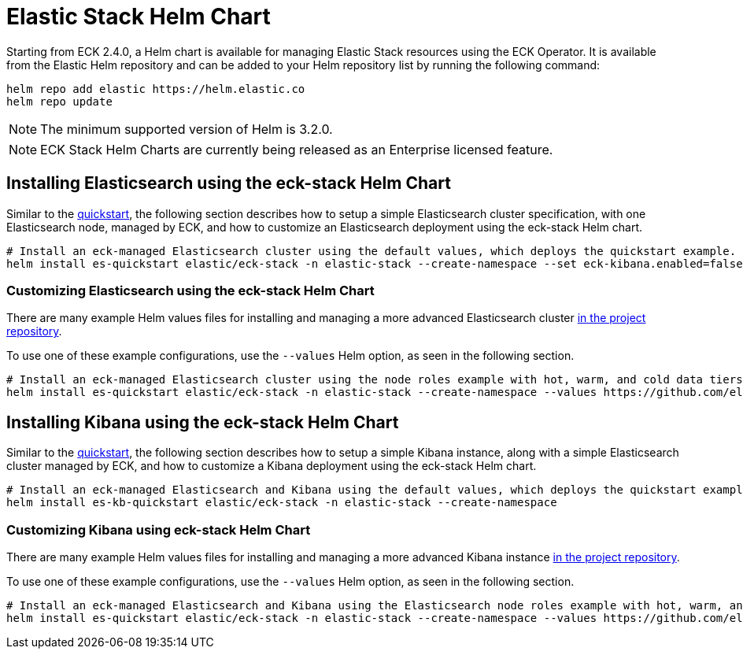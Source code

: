 :page_id: stack-helm-chart
ifdef::env-github[]
****
link:https://www.elastic.co/guide/en/cloud-on-k8s/master/k8s-{page_id}.html[View this document on the Elastic website]
****
endif::[]
[id="{p}-{page_id}"]
= Elastic Stack Helm Chart

Starting from ECK 2.4.0, a Helm chart is available for managing Elastic Stack resources using the ECK Operator. It is available from the Elastic Helm repository and can be added to your Helm repository list by running the following command:

[source, sh]
----
helm repo add elastic https://helm.elastic.co
helm repo update
----

NOTE: The minimum supported version of Helm is 3.2.0.

NOTE: ECK Stack Helm Charts are currently being released as an Enterprise licensed feature.

[float]
[id="{p}-install-elasticsearch-helm"]
== Installing Elasticsearch using the eck-stack Helm Chart

Similar to the <<{p}-deploy-elasticsearch,quickstart>>, the following section describes how to setup a simple Elasticsearch cluster specification, with one Elasticsearch node, managed by ECK, and how to customize an Elasticsearch deployment using the eck-stack Helm chart.

[source,sh]
----
# Install an eck-managed Elasticsearch cluster using the default values, which deploys the quickstart example.
helm install es-quickstart elastic/eck-stack -n elastic-stack --create-namespace --set eck-kibana.enabled=false
----

[float]
[id="{p}-elasticsearch-helm-customize"]
=== Customizing Elasticsearch using the eck-stack Helm Chart

There are many example Helm values files for installing and managing a more advanced Elasticsearch cluster link:{eck_github}/tree/{eck_release_branch}/deploy/eck-stack/examples/elasticsearch[in the project repository].

To use one of these example configurations, use the `--values` Helm option, as seen in the following section.

[source,sh]
----
# Install an eck-managed Elasticsearch cluster using the node roles example with hot, warm, and cold data tiers.
helm install es-quickstart elastic/eck-stack -n elastic-stack --create-namespace --values https://github.com/elastic/cloud-on-k8s/tree/main/deploy/eck-stack/examples/elasticsearch/hot-warm-cold.yaml --set eck-kibana.enabled=false
----

[float]
[id="{p}-install-kibana-helm"]
== Installing Kibana using the eck-stack Helm Chart

Similar to the <<{p}-deploy-kibana,quickstart>>, the following section describes how to setup a simple Kibana instance, along with a simple Elasticsearch cluster managed by ECK, and how to customize a Kibana deployment using the eck-stack Helm chart.

[source,sh]
----
# Install an eck-managed Elasticsearch and Kibana using the default values, which deploys the quickstart examples.
helm install es-kb-quickstart elastic/eck-stack -n elastic-stack --create-namespace
----

[float]
[id="{p}-kibana-helm-customize"]
=== Customizing Kibana using eck-stack Helm Chart

There are many example Helm values files for installing and managing a more advanced Kibana instance link:{eck_github}/tree/{eck_release_branch}/deploy/eck-stack/examples/kibana[in the project repository].

To use one of these example configurations, use the `--values` Helm option, as seen in the following section.

[source,sh]
----
# Install an eck-managed Elasticsearch and Kibana using the Elasticsearch node roles example with hot, warm, and cold data tiers, and the Kibana example customizing the http service.
helm install es-quickstart elastic/eck-stack -n elastic-stack --create-namespace --values https://github.com/elastic/cloud-on-k8s/tree/main/deploy/eck-stack/examples/elasticsearch/hot-warm-cold.yaml --values https://github.com/elastic/cloud-on-k8s/tree/main/deploy/eck-stack/examples/kibana/http-configuration.yaml
----